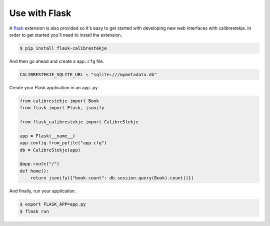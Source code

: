 .. _flasking:

**************
Use with Flask
**************

A `flask`_ extension is also provided so it's easy to get started with
developing new web interfaces with calibrestekje. In order to get started
you'll need to install the extension.

.. _flask: https://flask.palletsprojects.com

.. code-block:: bash

    $ pip install flask-calibrestekje

And then go ahead and create a ``app.cfg`` file.

.. code-block:: cfg

    CALIBRESTEKJE_SQLITE_URL = "sqlite:///mymetadata.db"

Create your Flask application in an ``app.py``.

.. code-block:: python

    from calibrestekje import Book
    from flask import Flask, jsonify

    from flask_calibrestekje import CalibreStekje

    app = Flask(__name__)
    app.config.from_pyfile("app.cfg")
    db = CalibreStekje(app)

    @app.route("/")
    def home():
        return jsonify({"book-count": db.session.query(Book).count()})

And finally, run your application.

.. code-block:: bash

    $ export FLASK_APP=app.py
    $ flask run
